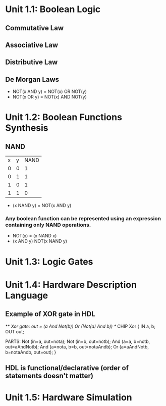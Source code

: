 * Unit 1.1: Boolean Logic
** Commutative Law
** Associative Law
** Distributive Law
** De Morgan Laws
- NOT(x AND y) = NOT(x) OR NOT(y)
- NOT(x OR y) = NOT(x) AND NOT(y)

* Unit 1.2: Boolean Functions Synthesis
** NAND
| x | y | NAND |
| 0 | 0 |    1 |
| 0 | 1 |    1 |
| 1 | 0 |    1 |
| 1 | 1 |    0 |
- (x NAND y) = NOT(x AND y)
*** Any boolean function can be represented using an expression containing only NAND operations.
- NOT(x) = (x NAND x)
- (x AND y) NOT(x NAND y)

* Unit 1.3: Logic Gates

* Unit 1.4: Hardware Description Language
** Example of XOR gate in HDL
/** Xor gate: out = (a And Not(b)) Or (Not(a) And b)) */
CHIP Xor {
    IN a, b;
    OUT out;

    PARTS:
    Not (in=a, out=nota);
    Not (in=b, out=notb);
    And (a=a, b=notb, out=aAndNotb);
    And (a=nota, b=b, out=notaAndb);
    Or (a=aAndNotb, b=notaAndb, out=out);
}
** HDL is functional/declarative (order of statements doesn't matter)

* Unit 1.5: Hardware Simulation
